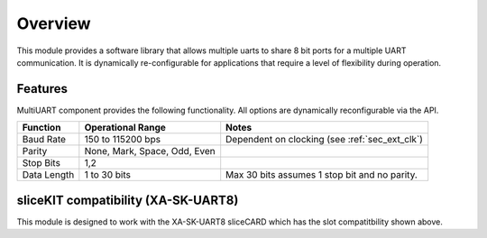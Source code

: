 Overview
========

This module provides a software library that allows multiple uarts to share 8 bit ports for a multiple UART communication. It is dynamically re-configurable for applications that require a level of flexibility during operation.

Features
--------

MultiUART component provides the following functionality. All options are dynamically reconfigurable via the API.

.. list-table::
    :header-rows: 1
    
    * - Function
      - Operational Range
      - Notes
    * - Baud Rate
      - 150 to 115200 bps
      - Dependent on clocking (see :ref:`sec_ext_clk`)
    * - Parity
      - None, Mark, Space, Odd, Even
      - 
    * - Stop Bits
      - 1,2
      -
    * - Data Length
      - 1 to 30 bits
      - Max 30 bits assumes 1 stop bit and no parity.

sliceKIT compatibility (XA-SK-UART8) 
------------------------------------

.. image:: images/Square-Triangle-Star.png
    :align: left


This module is designed to work with the XA-SK-UART8 sliceCARD which has the slot compatitbility shown above.


